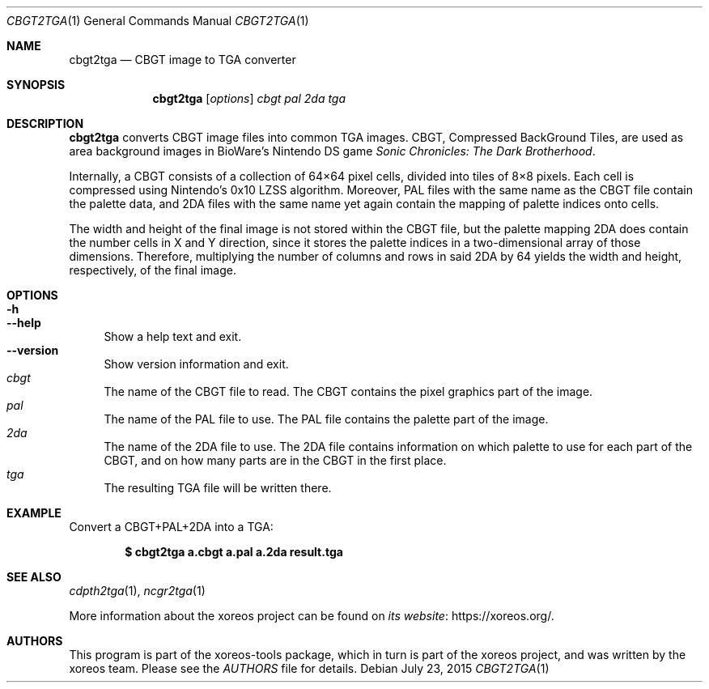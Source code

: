 .Dd July 23, 2015
.Dt CBGT2TGA 1
.Os
.Sh NAME
.Nm cbgt2tga
.Nd CBGT image to TGA converter
.Sh SYNOPSIS
.Nm cbgt2tga
.Op Ar options
.Ar cbgt pal 2da tga
.Sh DESCRIPTION
.Nm
converts CBGT image files into common TGA images.
CBGT, Compressed BackGround Tiles,
are used as area background images in BioWare's Nintendo DS game
.Em Sonic Chronicles: The Dark Brotherhood .
.Pp
Internally, a CBGT consists of a collection of 64\(mu64 pixel cells,
divided into tiles of 8\(mu8 pixels.
Each cell is compressed using Nintendo's 0x10 LZSS algorithm.
Moreover, PAL files with the same
name as the CBGT file contain the palette data, and 2DA files with
the same name yet again contain the mapping of palette indices onto
cells.
.Pp
The width and height of the final image is not stored within the
CBGT file, but the palette mapping 2DA does contain the number
cells in X and Y direction, since it stores the palette indices
in a two-dimensional array of those dimensions.
Therefore, multiplying the number of columns and rows in said 2DA by 64 yields
the width and height, respectively, of the final image.
.Sh OPTIONS
.Bl -tag -width xx -compact
.It Fl h
.It Fl Fl help
Show a help text and exit.
.It Fl Fl version
Show version information and exit.
.El
.Bl -tag -width xx -compact
.It Ar cbgt
The name of the CBGT file to read.
The CBGT contains the pixel graphics part of the image.
.It Ar pal
The name of the PAL file to use.
The PAL file contains the palette part of the image.
.It Ar 2da
The name of the 2DA file to use.
The 2DA file contains information on which palette to use for each part
of the CBGT, and on how many parts are in the CBGT in the first place.
.It Ar tga
The resulting TGA file will be written there.
.El
.Sh EXAMPLE
Convert a CBGT+PAL+2DA into a TGA:
.Pp
.Dl $ cbgt2tga a.cbgt a.pal a.2da result.tga
.Sh "SEE ALSO"
.Xr cdpth2tga 1 ,
.Xr ncgr2tga 1
.Pp
More information about the xoreos project can be found on
.Lk https://xoreos.org/ "its website" .
.Sh AUTHORS
This program is part of the xoreos-tools package, which in turn is
part of the xoreos project, and was written by the xoreos team.
Please see the
.Pa AUTHORS
file for details.
